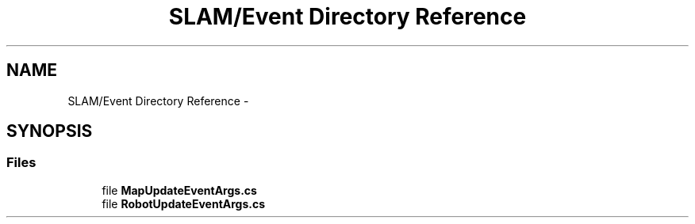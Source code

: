 .TH "SLAM/Event Directory Reference" 3 "Thu Apr 24 2014" "SLAM" \" -*- nroff -*-
.ad l
.nh
.SH NAME
SLAM/Event Directory Reference \- 
.SH SYNOPSIS
.br
.PP
.SS "Files"

.in +1c
.ti -1c
.RI "file \fBMapUpdateEventArgs\&.cs\fP"
.br
.ti -1c
.RI "file \fBRobotUpdateEventArgs\&.cs\fP"
.br
.in -1c
